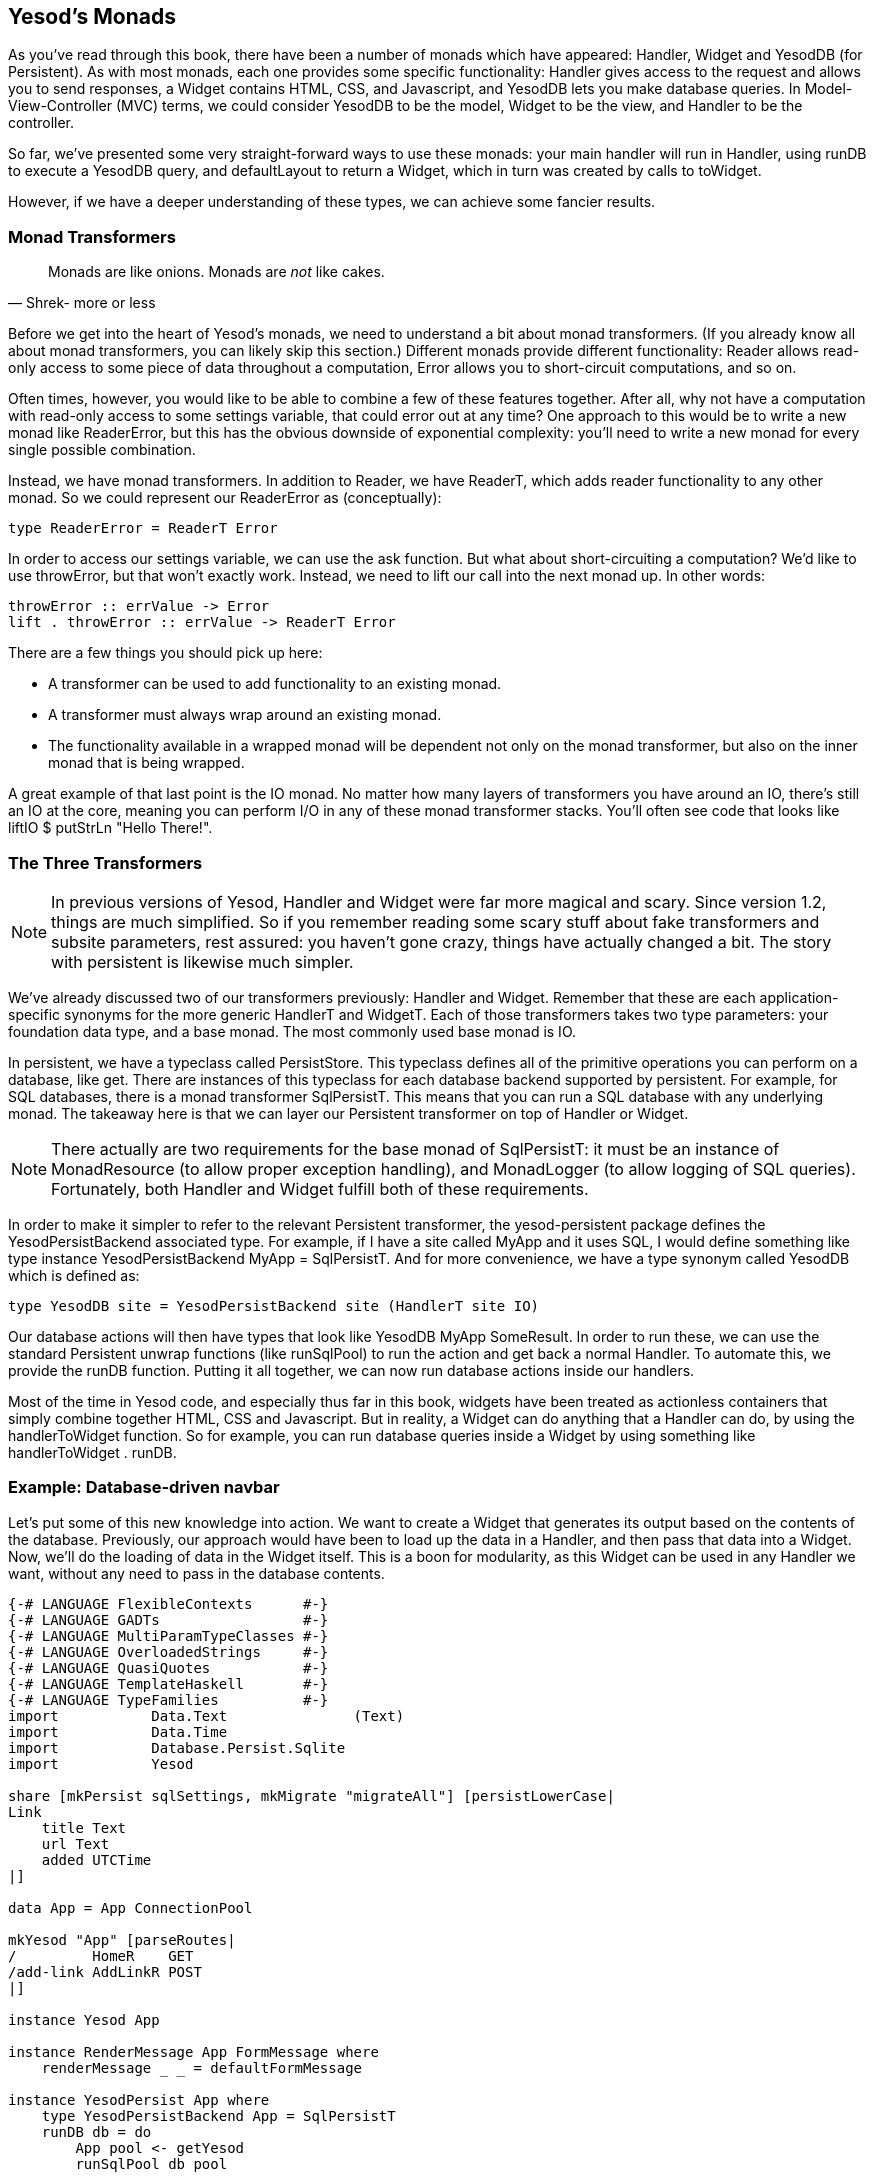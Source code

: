 == Yesod's Monads

As you've read through this book, there have been a number of monads which have
appeared: +Handler+, +Widget+ and +YesodDB+ (for Persistent). As with most
monads, each one provides some specific functionality: +Handler+ gives access
to the request and allows you to send responses, a +Widget+ contains HTML, CSS,
and Javascript, and +YesodDB+ lets you make database queries. In
Model-View-Controller (MVC) terms, we could consider +YesodDB+ to be the model,
+Widget+ to be the view, and +Handler+ to be the controller.

So far, we've presented some very straight-forward ways to use these monads:
your main handler will run in +Handler+, using +runDB+ to execute a +YesodDB+
query, and +defaultLayout+ to return a +Widget+, which in turn was created by
calls to +toWidget+.

However, if we have a deeper understanding of these types, we can achieve some
fancier results.

=== Monad Transformers

[quote, Shrek- more or less]
____
Monads are like onions. Monads are _not_ like cakes.
____

Before we get into the heart of Yesod's monads, we need to understand a bit
about monad transformers. (If you already know all about monad transformers,
you can likely skip this section.) Different monads provide different
functionality: +Reader+ allows read-only access to some piece of data
throughout a computation, +Error+ allows you to short-circuit computations, and
so on.

Often times, however, you would like to be able to combine a few of these
features together. After all, why not have a computation with read-only access
to some settings variable, that could error out at any time? One approach to
this would be to write a new monad like +ReaderError+, but this has the obvious
downside of exponential complexity: you'll need to write a new monad for every
single possible combination.

Instead, we have monad transformers. In addition to +Reader+, we have
+ReaderT+, which adds reader functionality to any other monad. So we could
represent our +ReaderError+ as (conceptually):

[source, haskell]
----
type ReaderError = ReaderT Error
----

In order to access our settings variable, we can use the +ask+ function. But
what about short-circuiting a computation? We'd like to use +throwError+, but
that won't exactly work. Instead, we need to +lift+ our call into the next
monad up. In other words:

[source, haskell]
----
throwError :: errValue -> Error
lift . throwError :: errValue -> ReaderT Error
----

There are a few things you should pick up here:

* A transformer can be used to add functionality to an existing monad.
* A transformer must always wrap around an existing monad.
* The functionality available in a wrapped monad will be dependent not only on
  the monad transformer, but also on the inner monad that is being wrapped.

A great example of that last point is the +IO+ monad. No matter how many layers
of transformers you have around an +IO+, there's still an +IO+ at the core,
meaning you can perform I/O in any of these monad transformer stacks. You'll
often see code that looks like +liftIO $ putStrLn "Hello There!"+.

=== The Three Transformers

NOTE: In previous versions of Yesod, +Handler+ and +Widget+ were far more
magical and scary. Since version 1.2, things are much simplified. So if you
remember reading some scary stuff about fake transformers and subsite
parameters, rest assured: you haven't gone crazy, things have actually changed
a bit. The story with persistent is likewise much simpler.

We've already discussed two of our transformers previously: +Handler+ and
+Widget+. Remember that these are each application-specific synonyms for the
more generic +HandlerT+ and +WidgetT+. Each of those transformers takes two
type parameters: your foundation data type, and a base monad. The most commonly
used base monad is +IO+.

In persistent, we have a typeclass called +PersistStore+. This typeclass
defines all of the primitive operations you can perform on a database, like
+get+. There are instances of this typeclass for each database backend
supported by persistent. For example, for SQL databases, there is a monad
transformer +SqlPersistT+.  This means that you can run a SQL database with any
underlying monad. The takeaway here is that we can layer our Persistent
transformer on top of +Handler+ or +Widget+.

NOTE: There actually are two requirements for the base monad of +SqlPersistT+:
it must be an instance of +MonadResource+ (to allow proper exception handling),
and +MonadLogger+ (to allow logging of SQL queries). Fortunately, both
+Handler+ and +Widget+ fulfill both of these requirements.

In order to make it simpler to refer to the relevant Persistent transformer,
the yesod-persistent package defines the +YesodPersistBackend+ associated type.
For example, if I have a site called +MyApp+ and it uses SQL, I would define
something like +type instance YesodPersistBackend MyApp = SqlPersistT+. And for
more convenience, we have a type synonym called +YesodDB+ which is defined as:

[source, haskell]
----
type YesodDB site = YesodPersistBackend site (HandlerT site IO)
----

Our database actions will then have types that look like +YesodDB MyApp
SomeResult+. In order to run these, we can use the standard Persistent unwrap
functions (like +runSqlPool+) to run the action and get back a normal
+Handler+. To automate this, we provide the +runDB+ function. Putting it all
together, we can now run database actions inside our handlers.

Most of the time in Yesod code, and especially thus far in this book, widgets
have been treated as actionless containers that simply combine together HTML,
CSS and Javascript. But in reality, a +Widget+ can do anything that a +Handler+
can do, by using the +handlerToWidget+ function. So for example, you can run
database queries inside a +Widget+ by using something like +handlerToWidget .
runDB+.

=== Example: Database-driven navbar

Let's put some of this new knowledge into action. We want to create a +Widget+
that generates its output based on the contents of the database. Previously,
our approach would have been to load up the data in a +Handler+, and then pass
that data into a +Widget+. Now, we'll do the loading of data in the +Widget+
itself. This is a boon for modularity, as this +Widget+ can be used in any
+Handler+ we want, without any need to pass in the database contents.

[source, haskell]
----
{-# LANGUAGE FlexibleContexts      #-}
{-# LANGUAGE GADTs                 #-}
{-# LANGUAGE MultiParamTypeClasses #-}
{-# LANGUAGE OverloadedStrings     #-}
{-# LANGUAGE QuasiQuotes           #-}
{-# LANGUAGE TemplateHaskell       #-}
{-# LANGUAGE TypeFamilies          #-}
import           Data.Text               (Text)
import           Data.Time
import           Database.Persist.Sqlite
import           Yesod

share [mkPersist sqlSettings, mkMigrate "migrateAll"] [persistLowerCase|
Link
    title Text
    url Text
    added UTCTime
|]

data App = App ConnectionPool

mkYesod "App" [parseRoutes|
/         HomeR    GET
/add-link AddLinkR POST
|]

instance Yesod App

instance RenderMessage App FormMessage where
    renderMessage _ _ = defaultFormMessage

instance YesodPersist App where
    type YesodPersistBackend App = SqlPersistT
    runDB db = do
        App pool <- getYesod
        runSqlPool db pool

getHomeR :: Handler Html
getHomeR = defaultLayout
    [whamlet|
        <form method=post action=@{AddLinkR}>
            <p>
                Add a new link to
                <input type=url name=url value=http://>
                titled
                <input type=text name=title>
                <input type=submit value="Add link">
        <h2>Existing links
        ^{existingLinks}
    |]

existingLinks :: Widget
existingLinks = do
    links <- handlerToWidget $ runDB $ selectList [] [LimitTo 5, Desc LinkAdded]
    [whamlet|
        <ul>
            $forall Entity _ link <- links
                <li>
                    <a href=#{linkUrl link}>#{linkTitle link}
    |]

postAddLinkR :: Handler ()
postAddLinkR = do
    url <- runInputPost $ ireq urlField "url"
    title <- runInputPost $ ireq textField "title"
    now <- liftIO getCurrentTime
    runDB $ insert $ Link title url now
    setMessage "Link added"
    redirect HomeR

main :: IO ()
main = withSqlitePool "links.db3" 10 $ \pool -> do
    runSqlPersistMPool (runMigration migrateAll) pool
    warp 3000 $ App pool
----

Pay attention in particular to the +existingLinks+ function. Notice how all we
needed to do was apply +handlerToWidget . runDB+ to a normal database action.
And from within +getHomeR+, we treated +existingLinks+ like any ordinary
+Widget+, no special parameters at all. See the figure for the output of this
app.

[[navbar-x-14]]

.Screenshot of the navbar
image::images/navbar.png[]

=== Example: Request information

Likewise, you can get request information inside a +Widget+. Here we can determine the sort order of a list based on a GET parameter.


[source, haskell]
----
{-# LANGUAGE MultiParamTypeClasses #-}
{-# LANGUAGE OverloadedStrings     #-}
{-# LANGUAGE QuasiQuotes           #-}
{-# LANGUAGE TemplateHaskell       #-}
{-# LANGUAGE TypeFamilies          #-}
import           Data.List (sortBy)
import           Data.Ord  (comparing)
import           Data.Text (Text)
import           Yesod

data Person = Person
    { personName :: Text
    , personAge  :: Int
    }

people :: [Person]
people =
    [ Person "Miriam" 25
    , Person "Eliezer" 3
    , Person "Michael" 26
    , Person "Gavriella" 1
    ]

data App = App

mkYesod "App" [parseRoutes|
/ HomeR GET
|]

instance Yesod App

instance RenderMessage App FormMessage where
    renderMessage _ _ = defaultFormMessage


getHomeR :: Handler Html
getHomeR = defaultLayout
    [whamlet|
        <p>
            <a href="?sort=name">Sort by name
            |
            <a href="?sort=age">Sort by age
            |
            <a href="?">No sort
        ^{showPeople}
    |]

showPeople :: Widget
showPeople = do
    msort <- runInputGet $ iopt textField "sort"
    let people' =
            case msort of
                Just "name" -> sortBy (comparing personName) people
                Just "age"  -> sortBy (comparing personAge)  people
                _           -> people
    [whamlet|
        <dl>
            $forall person <- people'
                <dt>#{personName person}
                <dd>#{show $ personAge person}
    |]

main :: IO ()
main = warp 3000 App
----

Notice that in this case, we didn't even have to call +handlerToWidget+. The
reason is that a number of the functions included in Yesod automatically work
for both +Handler+ and +Widget+, by means of the +MonadHandler+ typeclass. In
fact, +MonadHandler+ will allow these functions to be "autolifted" through
many common monad transformers.

But if you want to, you can wrap up the call to +runInputGet+ above using
+handlerToWidget+, and everything will work the same.

=== Performance and error messages

NOTE: You can consider this section extra credit. It gets into some of the
design motivation behind Yesod, which isn't necessary for usage of Yesod.

At this point, you may be just a bit confused. As I mentioned above, the
+Widget+ synonym uses +IO+ as its base monad, not +Handler+. So how can
+Widget+ perform +Handler+ actions? And why *not* just make +Widget+ a
transformer on top of +Handler+, and then use +lift+ instead of this special
+handlerToWidget+? And finally, I mentioned that +Widget+ and +Handler+ were
both instances of +MonadResource+. If you're familiar with +MonadResource+, you
may be wondering why +ResourceT+ doesn't appear in the monad transformer stack.

The fact of the matter is, there's a much simpler (in terms of implementation)
approach we could take for all of these monad transformers. +Handler+ could be
a transformer on top of +ResourceT IO+ instead of just +IO+, which would be a
bit more accurate. And +Widget+ could be layered on top of +Handler+. The end
result would look something like this:

[source, haskell]
----
type Handler = HandlerT App (ResourceT IO)
type Widget  = WidgetT  App (HandlerT App (ResourceT IO))
----

Doesn't look too bad, especially since you mostly deal with the more friendly
type synonyms instead of directly with the transformer types. The problem is
that any time those underlying transformers leak out, these larger type
signatures can be incredibly confusing. And the most common time for them to
leak out is in error messages, when you're probably already pretty confused!
(Another time is when working on subsites, which happens to be confusing too.)

One other concern is that each monad transformer layer does add some amount of
a performance penalty. This will probably be negligible compared to the I/O
you'll be performing, but the overhead is there.

So instead of having properly layered transformers, we flatten out each of
+HandlerT+ and +WidgetT+ into a one-level transformer. Here's a high-level
overview of the approach we use:

* +HandlerT+ is really just a +ReaderT+ monad. (We give it a different name to
  make error messages clearer.) This is a reader for the +HandlerData+ type,
  which contains request information and some other immutable contents.

* In addition, +HandlerData+ holds an +IORef+ to a +GHState+ (badly named for
  historical reasons), which holds some data which can be mutated during the
  course of a handler (e.g., session variables). The reason we use an +IORef+
  instead of a +StateT+ kind of approach is that +IORef+ will maintain the
  mutated state even if a runtime exception is thrown.

* The +ResourceT+ monad transformer is essentially a +ReaderT+ holding onto an
  +IORef+. This +IORef+ contains the information on all cleanup actions that
  must be performed. (This is called +InternalState+.) Instead of having a
  separate transformer layer to hold onto that reference, we hold onto the
  reference ourself in +HandlerData+. (And yes, the reson for an +IORef+ here
  is also for runtime exceptions.)

* A +WidgetT+ is essentially just a +WriterT+ on top of everything that a
  +HandlerT+ does. But since +HandlerT+ is just a +ReaderT+, we can easily
  compress the two aspects into a single transformer, which looks something
  like +newtype WidgetT site m a = WidgetT (HandlerData -> m (a, WidgetData))+.

If you want to understand this more, please have a look at the definitions of
+HandlerT+ and +WidgetT+ in +Yesod.Core.Types+.

=== Adding a new monad transformer

At times, you'll want to add your own monad transformer in part of your
application. As a motivating example, let's consider the
link:http://hackage.haskell.org/package/monadcryptorandom[monadcryptorandom]
package from Hackage, which defines both a +MonadCRandom+ typeclass for monads
which allow generating cryptographically-secure random values, and +CRandT+ as
a concrete instance of that typeclass. You would like to write some code that
generates a random bytestring, e.g.:

[source, haskell]
----
import Control.Monad.CryptoRandom
import Data.ByteString.Base16 (encode)
import Data.Text.Encoding (decodeUtf8)

getHomeR = do
    randomBS <- getBytes 128
    defaultLayout
        [whamlet|
            <p>Here's some random data: #{decodeUtf8 $ encode randomBS}
        |]
----

However, this results in an error message along the lines of:

[source]
----
    No instance for (MonadCRandom e0 (HandlerT App IO))
      arising from a use of ‘getBytes’
    In a stmt of a 'do' block: randomBS <- getBytes 128
----

How do we get such an instance? One approach is to simply use the +CRandT+ monad transformer when we call +getBytes+. A complete example of doing so would be:

[source, haskell]
----
{-# LANGUAGE OverloadedStrings, QuasiQuotes, TemplateHaskell, TypeFamilies #-}
import Yesod
import Crypto.Random (SystemRandom, newGenIO)
import Control.Monad.CryptoRandom
import Data.ByteString.Base16 (encode)
import Data.Text.Encoding (decodeUtf8)

data App = App

mkYesod "App" [parseRoutes|
/ HomeR GET
|]

instance Yesod App

getHomeR :: Handler Html
getHomeR = do
    gen <- liftIO newGenIO
    eres <- evalCRandT (getBytes 16) (gen :: SystemRandom)
    randomBS <-
        case eres of
            Left e -> error $ show (e :: GenError)
            Right gen -> return gen
    defaultLayout
        [whamlet|
            <p>Here's some random data: #{decodeUtf8 $ encode randomBS}
        |]

main :: IO ()
main = warp 3000 App
----

Note that what we're doing is layering the +CRandT+ transformer on *top* of the
+HandlerT+ transformer. It does not work to do things the other way around:
Yesod itself would ultimately have to unwrap the +CRandT+ transformer, and it
has no knowledge of how to do so. Notice that this is the same approach we take
with Persistent: its transformer goes on top of +HandlerT+.

But there are two downsides to this approach:

1. It requires you to jump into this alternate monad each time you want to work with random values.
2. It's inefficient: you need to create a new random seed each time you enter this other monad.

The second point could be worked around by storing the random seed in the
foundation datatype, in a mutable reference like an +IORef+, and then
atomically sampling it each time we enter the +CRandT+ transformer. But we can
even go a step further, and use this trick to make our +Handler+ monad itself
an instance of +MonadCRandom+! Let's look at the code, which is in fact a bit
involved:

[source, haskell]
----
{-# LANGUAGE FlexibleInstances     #-}
{-# LANGUAGE MultiParamTypeClasses #-}
{-# LANGUAGE OverloadedStrings     #-}
{-# LANGUAGE QuasiQuotes           #-}
{-# LANGUAGE TemplateHaskell       #-}
{-# LANGUAGE TypeFamilies          #-}
{-# LANGUAGE TypeSynonymInstances  #-}
import           Control.Monad              (join)
import           Control.Monad.Catch        (catch, throwM)
import           Control.Monad.CryptoRandom
import           Control.Monad.Error.Class  (MonadError (..))
import           Crypto.Random              (SystemRandom, newGenIO)
import           Data.ByteString.Base16     (encode)
import           Data.IORef
import           Data.Text.Encoding         (decodeUtf8)
import           Yesod

data App = App
    { randGen :: IORef SystemRandom
    }

mkYesod "App" [parseRoutes|
/ HomeR GET
|]

instance Yesod App

getHomeR :: Handler Html
getHomeR = do
    randomBS <- getBytes 16
    defaultLayout
        [whamlet|
            <p>Here's some random data: #{decodeUtf8 $ encode randomBS}
        |]

instance MonadError GenError Handler where
    throwError = throwM
    catchError = catch
instance MonadCRandom GenError Handler where
    getCRandom  = wrap crandom
    {-# INLINE getCRandom #-}
    getBytes i = wrap (genBytes i)
    {-# INLINE getBytes #-}
    getBytesWithEntropy i e = wrap (genBytesWithEntropy i e)
    {-# INLINE getBytesWithEntropy #-}
    doReseed bs = do
        genRef <- fmap randGen getYesod
        join $ liftIO $ atomicModifyIORef genRef $ \gen ->
            case reseed bs gen of
                Left e -> (gen, throwM e)
                Right gen' -> (gen', return ())
    {-# INLINE doReseed #-}

wrap :: (SystemRandom -> Either GenError (a, SystemRandom)) -> Handler a
wrap f = do
    genRef <- fmap randGen getYesod
    join $ liftIO $ atomicModifyIORef genRef $ \gen ->
        case f gen of
            Left e -> (gen, throwM e)
            Right (x, gen') -> (gen', return x)

main :: IO ()
main = do
    gen <- newGenIO
    genRef <- newIORef gen
    warp 3000 App
        { randGen = genRef
        }
----

This really comes down to a few different concepts:

. We modify the +App+ datatype to have a field for an +IORef SystemRandom+.
. Similarly, we modify the +main+ function to generate an +IORef SystemRandom+.
. Our +getHomeR+ function became a lot simpler: we can now simply call +getBytes+ without playing with transformers.
. However, we *have* gained some complexity in needing a +MonadCRandom+ instance. Since this is a book on Yesod, and not on +monadcryptorandom+, I'm not going to go into details on this instance, but I encourage you to inspect it, and if you're interested, compare it to the instance for +CRandT+.

Hopefully, this helps get across an important point: the power of the
+HandlerT+ transformer. By just providing you with a readable environment,
you're able to recreate a +StateT+ transformer by relying on mutable
references. In fact, if you rely on the underlying +IO+ monad for runtime
exceptions, you can implement most cases of +ReaderT+, +WriterT+, +StateT+, and
+ErrorT+ with this abstraction.

=== Summary

If you completely ignore this chapter, you'll still be able to use Yesod to
great benefit. The advantage of understanding how Yesod's monads interact is to
be able to produce cleaner, more modular code. Being able to perform arbitrary
actions in a +Widget+ can be a powerful tool, and understanding how Persistent
and your +Handler+ code interact can help you make more informed design
decisions in your app.
